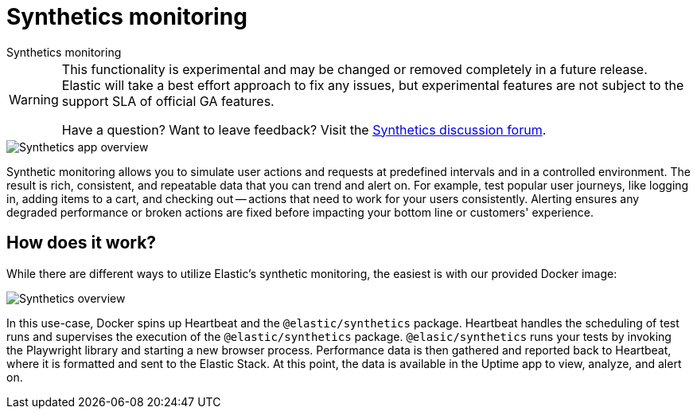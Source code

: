 [[synthetics-monitoring]]
= Synthetics monitoring

++++
<titleabbrev>Synthetics monitoring</titleabbrev>
++++

[WARNING]
====
This functionality is experimental and may be changed or removed completely in a future release.
Elastic will take a best effort approach to fix any issues, but experimental features are not subject
to the support SLA of official GA features.

Have a question? Want to leave feedback? Visit the
https://discuss.elastic.co/tags/c/observability/uptime/75/synthetics[Synthetics discussion forum].
====

[role="screenshot"]
image::images/synthetic-app-overview.png[Synthetics app overview]

Synthetic monitoring allows you to simulate user actions and requests at predefined intervals
and in a controlled environment.
The result is rich, consistent, and repeatable data that you can trend and alert on.
For example, test popular user journeys, like logging in, adding items to a cart, and checking
out -- actions that need to work for your users consistently.
Alerting ensures any degraded performance or broken actions are fixed before impacting your
bottom line or customers' experience.

[discrete]
[[how-synthetics-works]]
== How does it work?

While there are different ways to utilize Elastic's synthetic monitoring,
the easiest is with our provided Docker image:

// Operational use case screenshot
image::images/synthetics-overview.png[Synthetics overview]

In this use-case, Docker spins up Heartbeat and the `@elastic/synthetics` package.
Heartbeat handles the scheduling of test runs and supervises the execution of the
`@elastic/synthetics` package.
`@elasic/synthetics` runs your tests by invoking the Playwright library and starting a new
browser process.
Performance data is then gathered and reported back to Heartbeat,
where it is formatted and sent to the Elastic Stack.
At this point, the data is available in the Uptime app to view, analyze, and alert on.

// REVIEWERS
// Do we need a separate image for the --> suite of tests in user-controlled git repo?
